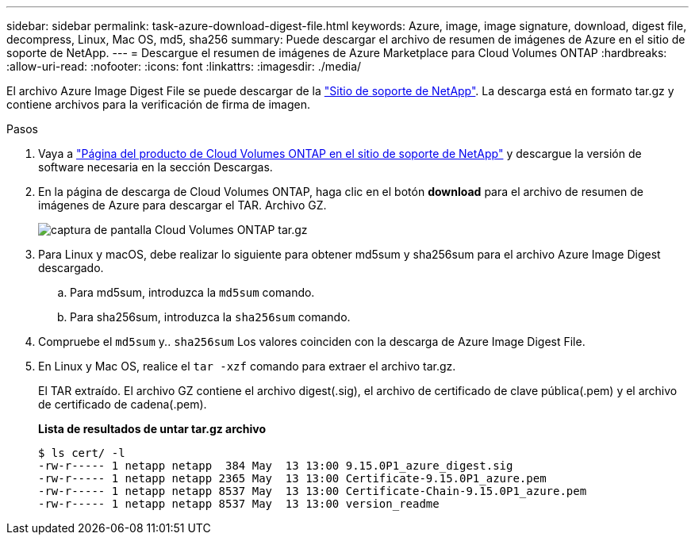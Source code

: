 ---
sidebar: sidebar 
permalink: task-azure-download-digest-file.html 
keywords: Azure, image, image signature, download, digest file, decompress, Linux, Mac OS, md5, sha256 
summary: Puede descargar el archivo de resumen de imágenes de Azure en el sitio de soporte de NetApp. 
---
= Descargue el resumen de imágenes de Azure Marketplace para Cloud Volumes ONTAP
:hardbreaks:
:allow-uri-read: 
:nofooter: 
:icons: font
:linkattrs: 
:imagesdir: ./media/


[role="lead"]
El archivo Azure Image Digest File se puede descargar de la https://mysupport.netapp.com/site/["Sitio de soporte de NetApp"^]. La descarga está en formato tar.gz y contiene archivos para la verificación de firma de imagen.

.Pasos
. Vaya a https://mysupport.netapp.com/site/products/all/details/cloud-volumes-ontap/guideme-tab["Página del producto de Cloud Volumes ONTAP en el sitio de soporte de NetApp"^] y descargue la versión de software necesaria en la sección Descargas.
. En la página de descarga de Cloud Volumes ONTAP, haga clic en el botón *download* para el archivo de resumen de imágenes de Azure para descargar el TAR. Archivo GZ.
+
image::screenshot_cloud_volumes_ontap_tar.gz.png[captura de pantalla Cloud Volumes ONTAP tar.gz]

. Para Linux y macOS, debe realizar lo siguiente para obtener md5sum y sha256sum para el archivo Azure Image Digest descargado.
+
.. Para md5sum, introduzca la `md5sum` comando.
.. Para sha256sum, introduzca la `sha256sum` comando.


. Compruebe el `md5sum` y.. `sha256sum` Los valores coinciden con la descarga de Azure Image Digest File.
. En Linux y Mac OS, realice el `tar -xzf` comando para extraer el archivo tar.gz.
+
El TAR extraído. El archivo GZ contiene el archivo digest(.sig), el archivo de certificado de clave pública(.pem) y el archivo de certificado de cadena(.pem).

+
*Lista de resultados de untar tar.gz archivo*

+
[listing]
----
$ ls cert/ -l
-rw-r----- 1 netapp netapp  384 May  13 13:00 9.15.0P1_azure_digest.sig
-rw-r----- 1 netapp netapp 2365 May  13 13:00 Certificate-9.15.0P1_azure.pem
-rw-r----- 1 netapp netapp 8537 May  13 13:00 Certificate-Chain-9.15.0P1_azure.pem
-rw-r----- 1 netapp netapp 8537 May  13 13:00 version_readme
----

